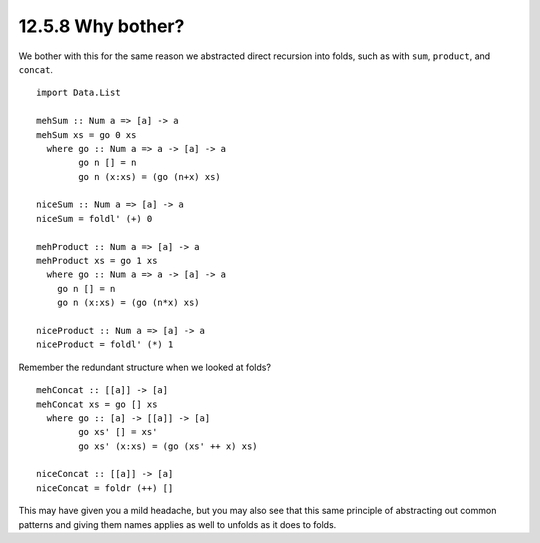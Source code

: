 12.5.8 Why bother?
^^^^^^^^^^^^^^^^^^
We bother with this for the same reason we abstracted direct recursion into
folds, such as with ``sum``, ``product``, and ``concat``.

::

  import Data.List

  mehSum :: Num a => [a] -> a
  mehSum xs = go 0 xs
    where go :: Num a => a -> [a] -> a
          go n [] = n
          go n (x:xs) = (go (n+x) xs)

  niceSum :: Num a => [a] -> a
  niceSum = foldl' (+) 0

  mehProduct :: Num a => [a] -> a
  mehProduct xs = go 1 xs
    where go :: Num a => a -> [a] -> a
      go n [] = n
      go n (x:xs) = (go (n*x) xs)

  niceProduct :: Num a => [a] -> a
  niceProduct = foldl' (*) 1

Remember the redundant structure when we looked at folds?

::

  mehConcat :: [[a]] -> [a]
  mehConcat xs = go [] xs
    where go :: [a] -> [[a]] -> [a]
          go xs' [] = xs'
          go xs' (x:xs) = (go (xs' ++ x) xs)

  niceConcat :: [[a]] -> [a]
  niceConcat = foldr (++) []

This may have given you a mild headache, but you may also see that this same
principle of abstracting out common patterns and giving them names applies as
well to unfolds as it does to folds.
